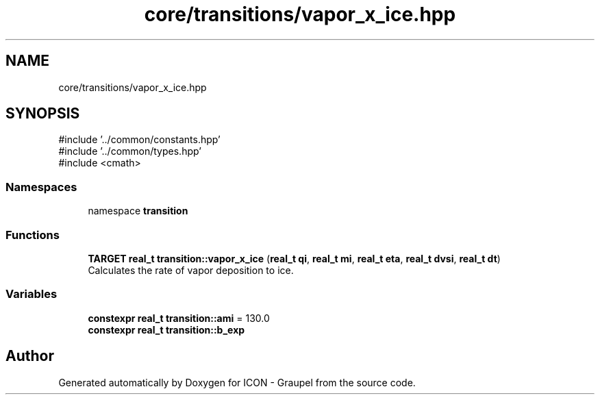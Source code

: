 .TH "core/transitions/vapor_x_ice.hpp" 3 "Version NTU_v1.0" "ICON - Graupel" \" -*- nroff -*-
.ad l
.nh
.SH NAME
core/transitions/vapor_x_ice.hpp
.SH SYNOPSIS
.br
.PP
\fR#include '\&.\&./common/constants\&.hpp'\fP
.br
\fR#include '\&.\&./common/types\&.hpp'\fP
.br
\fR#include <cmath>\fP
.br

.SS "Namespaces"

.in +1c
.ti -1c
.RI "namespace \fBtransition\fP"
.br
.in -1c
.SS "Functions"

.in +1c
.ti -1c
.RI "\fBTARGET\fP \fBreal_t\fP \fBtransition::vapor_x_ice\fP (\fBreal_t\fP \fBqi\fP, \fBreal_t\fP \fBmi\fP, \fBreal_t\fP \fBeta\fP, \fBreal_t\fP \fBdvsi\fP, \fBreal_t\fP \fBdt\fP)"
.br
.RI "Calculates the rate of vapor deposition to ice\&. "
.in -1c
.SS "Variables"

.in +1c
.ti -1c
.RI "\fBconstexpr\fP \fBreal_t\fP \fBtransition::ami\fP = 130\&.0"
.br
.ti -1c
.RI "\fBconstexpr\fP \fBreal_t\fP \fBtransition::b_exp\fP"
.br
.in -1c
.SH "Author"
.PP 
Generated automatically by Doxygen for ICON - Graupel from the source code\&.
